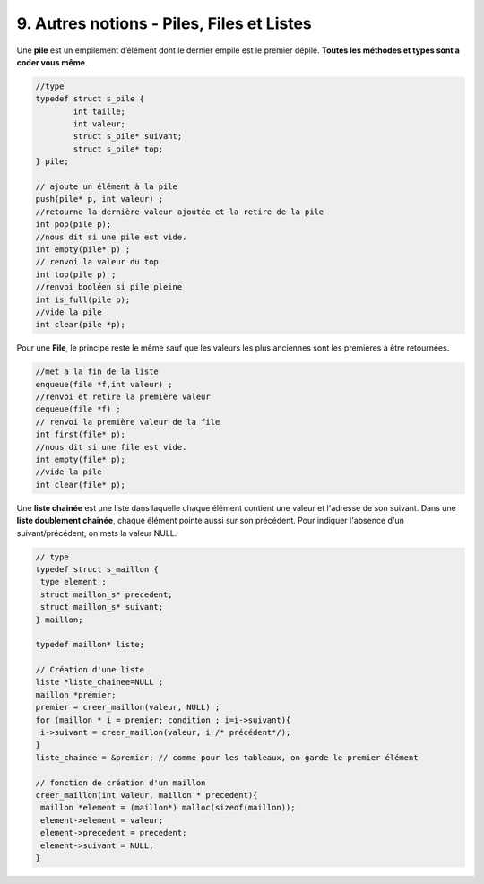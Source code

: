 ================================================================
9. Autres notions - Piles, Files et Listes
================================================================

Une **pile** est un empilement d’élément dont le dernier empilé
est le premier dépilé. **Toutes les méthodes et types sont a coder vous même**.

.. code:: c

		//type
		typedef struct s_pile {
			int taille;
			int valeur;
			struct s_pile* suivant;
			struct s_pile* top;
		} pile;

		// ajoute un élément à la pile
		push(pile* p, int valeur) ;
		//retourne la dernière valeur ajoutée et la retire de la pile
		int pop(pile p);
		//nous dit si une pile est vide.
		int empty(pile* p) ;
		// renvoi la valeur du top
		int top(pile p) ;
		//renvoi booléen si pile pleine
		int is_full(pile p);
		//vide la pile
		int clear(pile *p);

Pour une **File**, le principe reste le même sauf que les valeurs les plus anciennes
sont les premières à être retournées.

.. code:: c

		//met a la fin de la liste
		enqueue(file *f,int valeur) ;
		//renvoi et retire la première valeur
		dequeue(file *f) ;
		// renvoi la première valeur de la file
		int first(file* p);
		//nous dit si une file est vide.
		int empty(file* p);
		//vide la pile
		int clear(file* p);

Une **liste chainée** est une liste dans laquelle chaque élément contient une valeur et l'adresse de son suivant.
Dans une **liste doublement chainée**, chaque élément pointe aussi sur son précédent.
Pour indiquer l'absence d'un suivant/précédent, on mets la valeur NULL.

.. image:: /assets/imperative/c/liste2.png

.. code:: c

		// type
		typedef struct s_maillon {
		 type element ;
		 struct maillon_s* precedent;
		 struct maillon_s* suivant;
		} maillon;

		typedef maillon* liste;

		// Création d'une liste
		liste *liste_chainee=NULL ;
		maillon *premier;
		premier = creer_maillon(valeur, NULL) ;
		for (maillon * i = premier; condition ; i=i->suivant){
		 i->suivant = creer_maillon(valeur, i /* précédent*/);
		}
		liste_chainee = &premier; // comme pour les tableaux, on garde le premier élément

		// fonction de création d'un maillon
		creer_maillon(int valeur, maillon * precedent){
		 maillon *element = (maillon*) malloc(sizeof(maillon));
		 element->element = valeur;
		 element->precedent = precedent;
		 element->suivant = NULL;
		}